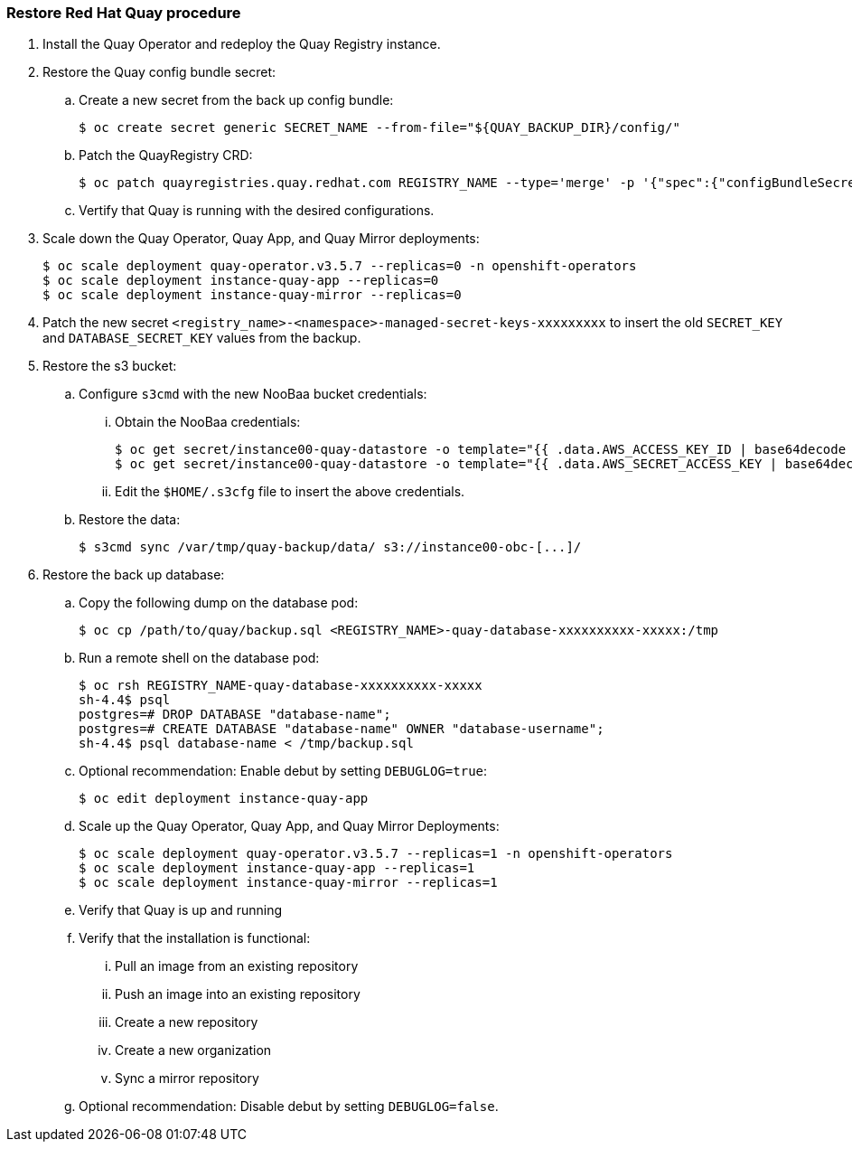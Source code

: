 === Restore Red Hat Quay procedure 

. Install the Quay Operator and redeploy the Quay Registry instance. 

. Restore the Quay config bundle secret:
.. Create a new secret from the back up config bundle: 
+
----
$ oc create secret generic SECRET_NAME --from-file="${QUAY_BACKUP_DIR}/config/"
----

.. Patch the QuayRegistry CRD:
+
----
$ oc patch quayregistries.quay.redhat.com REGISTRY_NAME --type='merge' -p '{"spec":{"configBundleSecret":"SECRET_NAME"}}'
----

.. Vertify that Quay is running with the desired configurations. 

. Scale down the Quay Operator, Quay App, and Quay Mirror deployments: 
+
----
$ oc scale deployment quay-operator.v3.5.7 --replicas=0 -n openshift-operators
$ oc scale deployment instance-quay-app --replicas=0
$ oc scale deployment instance-quay-mirror --replicas=0
----

. Patch the new secret `<registry_name>-<namespace>-managed-secret-keys-xxxxxxxxx` to insert the old `SECRET_KEY` and `DATABASE_SECRET_KEY` values from the backup. 

. Restore the s3 bucket:
.. Configure `s3cmd` with the new NooBaa bucket credentials:
... Obtain the NooBaa credentials: 
+
----
$ oc get secret/instance00-quay-datastore -o template="{{ .data.AWS_ACCESS_KEY_ID | base64decode }}" ; echo
$ oc get secret/instance00-quay-datastore -o template="{{ .data.AWS_SECRET_ACCESS_KEY | base64decode }}" ; echo
----
... Edit the `$HOME/.s3cfg` file to insert the above credentials. 
.. Restore the data:
+
----
$ s3cmd sync /var/tmp/quay-backup/data/ s3://instance00-obc-[...]/ 
----
. Restore the back up database: 
..  Copy the following dump on the database pod: 
+
----
$ oc cp /path/to/quay/backup.sql <REGISTRY_NAME>-quay-database-xxxxxxxxxx-xxxxx:/tmp
----

.. Run a remote shell on the database pod: 
+
----
$ oc rsh REGISTRY_NAME-quay-database-xxxxxxxxxx-xxxxx
sh-4.4$ psql
postgres=# DROP DATABASE "database-name";
postgres=# CREATE DATABASE "database-name" OWNER "database-username";
sh-4.4$ psql database-name < /tmp/backup.sql
----

.. Optional recommendation: Enable debut by setting `DEBUGLOG=true`: 
+
----
$ oc edit deployment instance-quay-app
----
.. Scale up the Quay Operator, Quay App, and Quay Mirror Deployments:
+
----
$ oc scale deployment quay-operator.v3.5.7 --replicas=1 -n openshift-operators
$ oc scale deployment instance-quay-app --replicas=1
$ oc scale deployment instance-quay-mirror --replicas=1
----
.. Verify that Quay is up and running

.. Verify that the installation is functional:
... Pull an image from an existing repository
... Push an image into an existing repository
... Create a new repository
... Create a new organization
... Sync a mirror repository

.. Optional recommendation: Disable debut by setting `DEBUGLOG=false`. 
